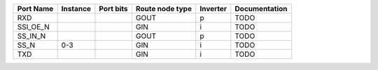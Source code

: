+-----------+----------+-----------+-----------------+----------+---------------+
| Port Name | Instance | Port bits | Route node type | Inverter | Documentation |
+===========+==========+===========+=================+==========+===============+
|       RXD |          |           |            GOUT |        p |          TODO |
+-----------+----------+-----------+-----------------+----------+---------------+
|  SSI_OE_N |          |           |             GIN |        i |          TODO |
+-----------+----------+-----------+-----------------+----------+---------------+
|   SS_IN_N |          |           |            GOUT |        p |          TODO |
+-----------+----------+-----------+-----------------+----------+---------------+
|      SS_N |      0-3 |           |             GIN |        i |          TODO |
+-----------+----------+-----------+-----------------+----------+---------------+
|       TXD |          |           |             GIN |        i |          TODO |
+-----------+----------+-----------+-----------------+----------+---------------+
